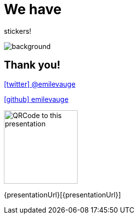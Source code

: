 
= We have 

[.title]
stickers!

image::stickers.jpg[background, size=cover]


[{invert}]
== Thank you!

link:https://twitter.com/emilevauge[icon:twitter[] @emilevauge]

link:https://github.com/emilevauge[icon:github[] emilevauge]

image::qrcode.png["QRCode to this presentation",height=150]

[.small]
{presentationUrl}[{presentationUrl}]